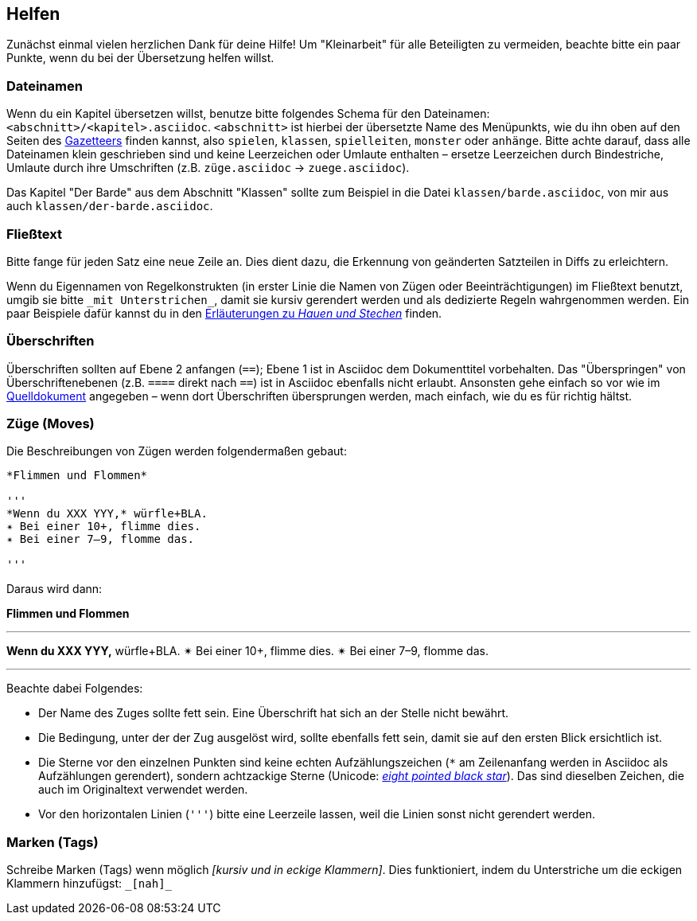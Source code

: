 == Helfen

Zunächst einmal vielen herzlichen Dank für deine Hilfe!
Um "Kleinarbeit" für alle Beteiligten zu vermeiden, beachte bitte ein paar Punkte, wenn du bei der Übersetzung helfen willst.

=== Dateinamen

Wenn du ein Kapitel übersetzen willst, benutze bitte folgendes Schema für den Dateinamen: `<abschnitt>/<kapitel>.asciidoc`.
`<abschnitt>` ist hierbei der übersetzte Name des Menüpunkts, wie du ihn oben auf den Seiten des http://book.dwgazetteer.com[Gazetteers] finden kannst, also `spielen`, `klassen`, `spielleiten`, `monster` oder `anhänge`.
Bitte achte darauf, dass alle Dateinamen klein geschrieben sind und keine Leerzeichen oder Umlaute enthalten – ersetze Leerzeichen durch Bindestriche, Umlaute durch ihre Umschriften (z.B. `züge.asciidoc` → `zuege.asciidoc`).

====
Das Kapitel "Der Barde" aus dem Abschnitt "Klassen" sollte zum Beispiel in die Datei `klassen/barde.asciidoc`, von mir aus auch `klassen/der-barde.asciidoc`.
====

=== Fließtext

Bitte fange für jeden Satz eine neue Zeile an.
Dies dient dazu, die Erkennung von geänderten Satzteilen in Diffs zu erleichtern.

Wenn du Eigennamen von Regelkonstrukten (in erster Linie die Namen von Zügen oder Beeinträchtigungen) im Fließtext benutzt, umgib sie bitte `\_mit Unterstrichen_`, damit sie kursiv gerendert werden und als dedizierte Regeln wahrgenommen werden.
Ein paar Beispiele dafür kannst du in den https://github.com/runiq/dungeon-world-deutsch/blob/master/src/züge.asciidoc#grundlegende-züge-1[Erläuterungen zu _Hauen und Stechen_] finden.

=== Überschriften

Überschriften sollten auf Ebene 2 anfangen (`==`); Ebene 1 ist in Asciidoc dem Dokumenttitel vorbehalten.
Das "Überspringen" von Überschriftenebenen (z.B. `====` direkt nach `==`) ist in Asciidoc ebenfalls nicht erlaubt.
Ansonsten gehe einfach so vor wie im http://book.dwgazetteer.com[Quelldokument] angegeben – wenn dort Überschriften übersprungen werden, mach einfach, wie du es für richtig hältst.

=== Züge (Moves)

Die Beschreibungen von Zügen werden folgendermaßen gebaut:

----
*Flimmen und Flommen*

'''
*Wenn du XXX YYY,* würfle+BLA.
✴ Bei einer 10+, flimme dies.
✴ Bei einer 7–9, flomme das.

'''
----

Daraus wird dann:

*Flimmen und Flommen*

'''
*Wenn du XXX YYY,* würfle+BLA.
✴ Bei einer 10+, flimme dies.
✴ Bei einer 7–9, flomme das.

'''

Beachte dabei Folgendes:

* Der Name des Zuges sollte fett sein.
Eine Überschrift hat sich an der Stelle nicht bewährt.
* Die Bedingung, unter der der Zug ausgelöst wird, sollte ebenfalls fett sein, damit sie auf den ersten Blick ersichtlich ist.
* Die Sterne vor den einzelnen Punkten sind keine echten Aufzählungszeichen (`*` am Zeilenanfang werden in Asciidoc als Aufzählungen gerendert), sondern achtzackige Sterne (Unicode: http://unicode-table.com/de/2734[_eight pointed black star_]).
Das sind dieselben Zeichen, die auch im Originaltext verwendet werden.
* Vor den horizontalen Linien (`'''`) bitte eine Leerzeile lassen, weil die Linien sonst nicht gerendert werden.

=== Marken (Tags)

Schreibe Marken (Tags) wenn möglich _[kursiv und in eckige Klammern]_.
Dies funktioniert, indem du Unterstriche um die eckigen Klammern hinzufügst: `\_[nah]_`
